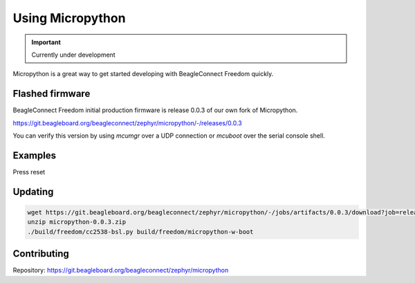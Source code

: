 .. _beagleconnect-freedom-using-micropython:

Using Micropython
#################

.. important::

   Currently under development

Micropython is a great way to get started developing with BeagleConnect Freedom quickly.

Flashed firmware
****************

BeagleConnect Freedom initial production firmware is release 0.0.3 of our own fork of Micropython.

https://git.beagleboard.org/beagleconnect/zephyr/micropython/-/releases/0.0.3

You can verify this version by using `mcumgr` over a UDP connection or `mcuboot` over the serial console shell.

Examples
********

.. code-block: shell-session

        debian@BeaglePlay:~$ sudo systemd-resolve --set-mdns=yes --interface=lowpan0
        debian@BeaglePlay:~$ avahi-browse -r -t _zephyr._tcp
        + lowpan0 IPv6 zephyr                                        _zephyr._tcp         local
        = lowpan0 IPv6 zephyr                                        _zephyr._tcp         local
           hostname = [zephyr.local]
           address = [fe80::3265:842a:4b:1200]
           port = [12345]
           txt = []
        debian@BeaglePlay:~$ avahi-resolve -6 -n zephyr.local
        zephyr.local	fe80::ec0f:7a22:4b:1200
        debian@BeaglePlay:~$ mcumgr conn add bcf0 type="udp" connstring="[fe80::3265:842a:4b:1200%lowpan0]:1337"
        Connection profile bcf0 successfully added
        debian@BeaglePlay:~$ mcumgr -c bcf0 image list
        Images:
         image=0 slot=0
            version: hu.hu.hu
            bootable: true
            flags: active confirmed
            hash: 3697bcef05a6becda7dc14150d46c05dbed5fa78633657b20cf34e1418affee9
        Split status: N/A (0)
        debian@BeaglePlay:~$ mcumgr -c bcf0 shell exec "device list"
        status=0

        devices:
        - GPIO_0 (READY)
        - random@40028000 (READY)
        - UART_1 (READY)
        - UART_0 (READY)
        - i2c@40002000 (READY)
        - I2C_0S (READY)
          requires: GPIO_0
          requires: i2c@40002000
        - flash-controller@40030000 (READY)
        - spi@40000000 (READY)
          requires: GPIO_0
        - ieee802154g (READY)
        - gd25q16c@0 (READY)
          requires: spi@40000000
        - leds (READY)
        - HDC2010-HUMIDITY (READY)
          requires: I2C_0S
        - 
        debian@BeaglePlay:~$ mcumgr -c bcf0 shell exec "net iface"
        status=0

        Hostname: zephyr


        Interface 0x20002de4 (IEEE 802.15.4) [1]
        ========================================
        Link addr : 30:65:84:2A:00:4B:12:00
        MTU       : 125
        Flags     : AUTO_START,IPv6
        IPv6 unicast addresses (max 3):
                fe80::3265:842a:4b:1200 autoconf preferred infinite
                2001:db8::1 manual preferred infinite
        IPv6 multicast addresses (max 4):
                ff02::1
                ff02::1:ff4b:1200
                ff02::1:ff00:1
        debian@BeaglePlay:~$ tio /dev/ttyACM0
        [tio 07:32:17] tio v1.32
        [tio 07:32:17] Press ctrl-t q to quit
        [tio 07:32:17] Connected
        gd25q16c@0: SFDP v 1.0 AP ff with 2 PH
        I: PH0: ff00 rev 1.0: 9 DW @ 30
        I: gd25q16c@0: 2 MiBy flash
        I: PH1: ffc8 rev 1.0: 3 DW @ 60
        *** Booting Zephyr OS build zephyr-v3.2.0-3470-g14e193081b1f ***
        I: Starting bootloader
        I: Primary image: magic=unset, swap_type=0x1, copy_done=0x3, image_ok=0x3
        I: Scratch: magic=unset, swap_type=0x1, copy_done=0x3, image_ok=0x3
        I: Boot source: primary slot
        I: Swap type: test
        I: Bootloader chainload address offset: 0x20000
        I: Jumping to the first image slot


        [00:00:00.001,647] <inf> spi_nor: gd25q16c@0: SFDP v 1.0 AP ff with 2 PH
        [00:00:00.001,647] <inf> spi_nor: PH0: ff00 rev 1.0: 9 DW @ 30
        [00:00:00.001,983] <in
        >>> 

Press reset

.. code-block: shell-session

        I: gd25q16c@0: SFDP v 1.0 AP ff with 2 PH
        I: PH0: ff00 rev 1.0: 9 DW @ 30
        I: gd25q16c@0: 2 MiBy flash
        I: PH1: ffc8 rev 1.0: 3 DW @ 60
        *** Booting Zephyr OS build zephyr-v3.2.0-3470-g14e193081b1f ***
        I: Starting bootloader
        I: Primary image: magic=unset, swap_type=0x1, copy_done=0x3, image_ok=0x3
        I: Scratch: magic=unset, swap_type=0x1, copy_done=0x3, image_ok=0x3
        I: Boot source: primary slot
        I: Swap type: test
        I: Bootloader chainload address offset: 0x20000
        I: Jumping to the first image slot


        [00:00:00.001,495] <inf> spi_nor: gd25q16c@0: SFDP v 1.0 AP ff with 2 PH
        [00:00:00.001,525] <inf> spi_nor: PH0: ff00 rev 1.0: 9 DW @ 30
        [00:00:00.001,800] <inf> spi_nor: gd25q16c@0: 2 MiBy flash
        [00:00:00.001,831] <inf> spi_nor: PH1: ffc8 rev 1.0: 3 DW @ 60
        uart:~$ build time: Feb 22 2023 07:13:09MicroPython v1.19.1 on 2023-02-22; zephyr-beagleconnect_freedom with unknown-cpu
        Type "help()" for more information.
        >>> help()
        Welcome to MicroPython!

        Control commands:
          CTRL-A        -- on a blank line, enter raw REPL mode
          CTRL-B        -- on a blank line, enter normal REPL mode
          CTRL-C        -- interrupt a running program
          CTRL-D        -- on a blank line, do a soft reset of the board
          CTRL-E        -- on a blank line, enter paste mode

        For further help on a specific object, type help(obj)

        See https://beagleconnect.org/micropython for examples.
        >>> import zsensor
        >>> light=zsensor.Sensor("OPT3001-LIGHT")
        >>> humidity=zsensor.Sensor("HDC2010-HUMIDITY")
        >>> light.measure()
        >>> light.get_float(zsensor.LIGHT)
        35.94
        >>> humidity.measure()
        >>> humidity.get_float(zsensor.HUMIDITY)
        24.32861
        >>> humidity.get_float(zsensor.AMBIENT_TEMP)
        22.37704
        >>> dir(zsensor)
        ['__name__', 'ACCEL_X', 'ACCEL_Y', 'ACCEL_Z', 'ALTITUDE', 'AMBIENT_TEMP', 'BLUE', 'CO2', 'DIE_TEMP', 'DISTANCE', 'GAS_RES', 'GREEN', 'GYRO_X', 'GYRO_Y', 'GYRO_Z', 'HUMIDITY', 'IR', 'LIGHT', 'MAGN_X', 'MAGN_Y', 'MAGN_Z', 'PM_10', 'PM_1_0', 'PM_2_5', 'PRESS', 'PROX', 'RED', 'Sensor', 'VOC', 'VOLTAGE']
        >>> import os
        >>> with open('/flash/test.txt', 'w') as f:
        ...     f.write("My test.txt\n")
        ...     ^H
        12
        >>> print(open('/flash/test.txt').read())
        My test.txt

        >>> import socket
        >>> sock = socket.socket(socket.AF_INET6, socket.SOCK_DGRAM)
        >>> sock.bind(('ff02::1', 9999))
        >>> for i in range(3):
        ...     data, sender = sock.recvfrom(1024)
        ...     print(str(sender) + '  ' + repr(data))
        ...     ^H
        ('fe80::ec0f:7a22:4b:1200', <>, 0, 7)  b'4h:32.71;4t:17.29;'
        ('fe80::ec0f:7a22:4b:1200', <>, 0, 7)  b'2l:0.35;'
        ('fe80::ec0f:7a22:4b:1200', <>, 0, 7)  b'4h:32.71;4t:17.29;'
        >>> import machine
        >>> AN=machine.Pin(("GPIO_0", 23), machine.Pin.OUT)
        >>> AN.init(machine.Pin.OUT, machine.Pin.PULL_UP, value=1)
        >>> LNK_LED=machine.Pin(("GPIO_0", 18), machine.Pin.OUT)
        >>> LNK_LED.init(machine.Pin.OUT, machine.Pin.PULL_UP, value=1)
        >>> LNK_LED.off()
        >>> LNK_LED.on()
        >>>
        ^Tq
        [tio 07:40:16] Disconnected
        debian@BeaglePlay:~$


Updating
********

.. code-block:: bash

   wget https://git.beagleboard.org/beagleconnect/zephyr/micropython/-/jobs/artifacts/0.0.3/download?job=release_job -O micropython-0.0.3.zip
   unzip micropython-0.0.3.zip
   ./build/freedom/cc2538-bsl.py build/freedom/micropython-w-boot

Contributing
************

Repository: https://git.beagleboard.org/beagleconnect/zephyr/micropython
